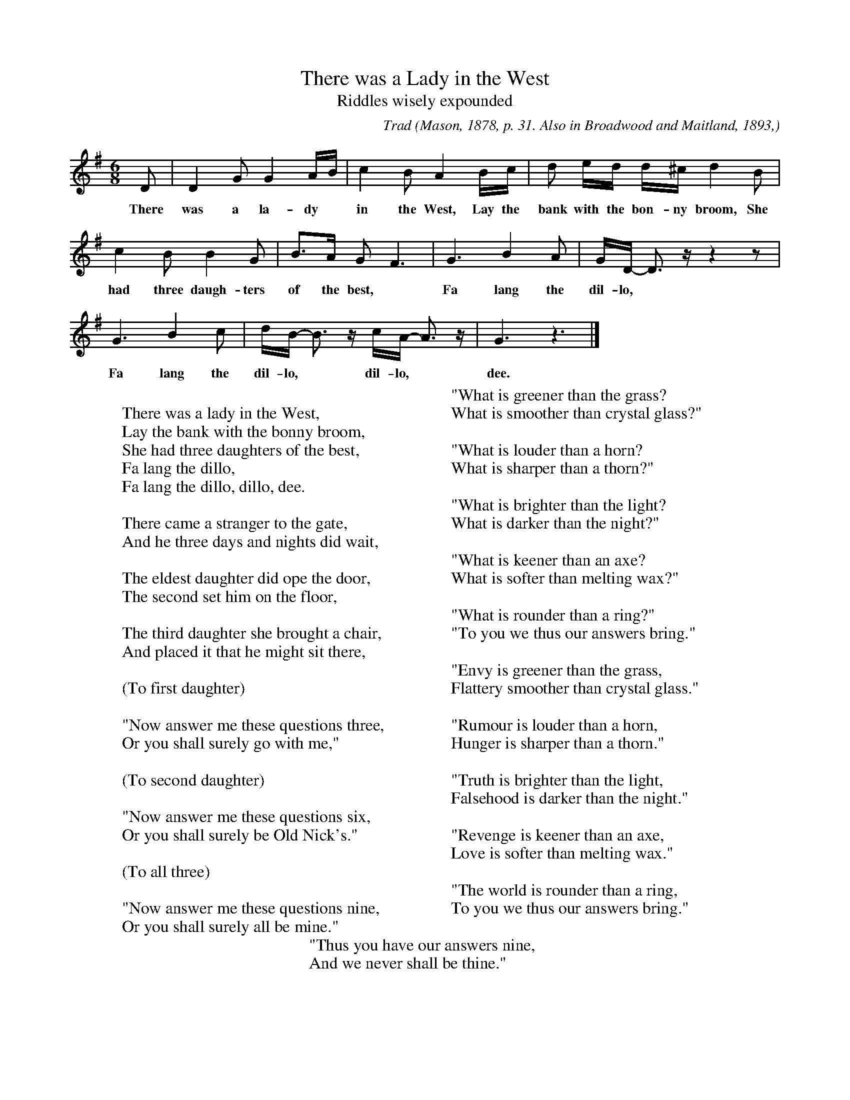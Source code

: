 X:3
T:There was a Lady in the West
T:Riddles wisely expounded
B:Bronson
C:Trad
O:Mason, 1878, p. 31. Also in Broadwood and Maitland, 1893,
pp. 6-7. Sung in Northumberland.
H:Reprinted again in the 1908 ed. of Mason, where Miss Mason adds
that the song was traditional in her mother's family, the Mitfords,
of Mitford, Northumberland. As said above, the D'Urfey tune can be
discerned behind the first half of this one.
N:Child 1
N:The letter I represents an inverted fermata, used by Bronson to
N:indicate that the note is sung shorter than notated.
G:A
M:6/8
K:Gmaj %but inflected IV
D | D2 G G2 A/B/ | c2 B A2 B/c/ | d Ie/d/ d/^c/ Id2 B |
w:There was a la-dy* in the West, Lay the bank with the bon-ny broom, She
c2 B B2 G | B>A G F3 | G3 B2 A | G/D/- D>z z2 z |
w:had three daugh-ters of the best,*Fa lang the dil-lo,*
G3 B2 c | d/B/- B>z c/A/- A>z | G3 z3 |]
w:Fa lang the dil-lo,* dil-lo,* dee.
W:
W:There was a lady in the West,
W:Lay the bank with the bonny broom,
W:She had three daughters of the best,
W:Fa lang the dillo,
W:Fa lang the dillo, dillo, dee.
W:
W:There came a stranger to the gate,
W:And he three days and nights did wait,
W:
W:The eldest daughter did ope the door,
W:The second set him on the floor,
W:
W:The third daughter she brought a chair,
W:And placed it that he might sit there,
W:
W:(To first daughter)
W:
W:"Now answer me these questions three,
W:Or you shall surely go with me,"
W:
W:(To second daughter)
W:
W:"Now answer me these questions six,
W:Or you shall surely be Old Nick's."
W:
W:(To all three)
W:
W:"Now answer me these questions nine,
W:Or you shall surely all be mine."
W:
W:"What is greener than the grass?
W:What is smoother than crystal glass?"
W:
W:"What is louder than a horn?
W:What is sharper than a thorn?"
W:
W:"What is brighter than the light?
W:What is darker than the night?"
W:
W:"What is keener than an axe?
W:What is softer than melting wax?"
W:
W:"What is rounder than a ring?"
W:"To you we thus our answers bring."
W:
W:"Envy is greener than the grass,
W:Flattery smoother than crystal glass."
W:
W:"Rumour is louder than a horn,
W:Hunger is sharper than a thorn."
W:
W:"Truth is brighter than the light,
W:Falsehood is darker than the night."
W:
W:"Revenge is keener than an axe,
W:Love is softer than melting wax."
W:
W:"The world is rounder than a ring,
W:To you we thus our answers bring."
W:
W:"Thus you have our answers nine,
W:And we never shall be thine."
